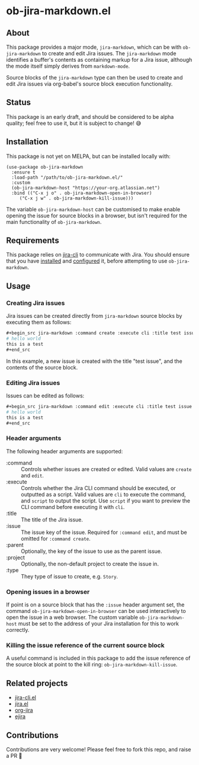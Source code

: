 * ob-jira-markdown.el
** About
This package provides a major mode, ~jira-markdown~, which can be with ~ob-jira-markdown~ to create and edit Jira issues. The ~jira-markdown~ mode identifies a buffer's contents as containing markup for a Jira issue, although the mode itself simply derives from ~markdown-mode~.

Source blocks of the ~jira-markdown~ type can then be used to create and edit Jira issues via org-babel's source block execution functionality.
** Status
This package is an early draft, and should be considered to be alpha quality; feel free to use it, but it is subject to change! 😅
** Installation
This package is not yet on MELPA, but can be installed locally with:
#+begin_src elisp
(use-package ob-jira-markdown
  :ensure t
  :load-path "/path/to/ob-jira-markdown.el/"
  :custom
  (ob-jira-markdown-host "https://your-org.atlassian.net")
  :bind (("C-x j o" . ob-jira-markdown-open-in-browser)
	 ("C-x j w" . ob-jira-markdown-kill-issue)))
#+end_src
The variable ~ob-jira-markdown-host~ can be customised to make enable opening the issue for source blocks in a browser, but isn't required for the main functionality of ~ob-jira-markdown~.
** Requirements
This package relies on [[https://github.com/ankitpokhrel/jira-cli][jira-cli]] to communicate with Jira. You should ensure that you have [[https://github.com/ankitpokhrel/jira-cli?tab=readme-ov-file#installation][installed]] and [[https://github.com/ankitpokhrel/jira-cli?tab=readme-ov-file#getting-started][configured]] it, before attempting to use ~ob-jira-markdown~.
** Usage
*** Creating Jira issues
Jira issues can be created directly from ~jira-markdown~ source blocks by executing them as follows:

#+begin_src org
,#+begin_src jira-markdown :command create :execute cli :title test issue
# hello world
this is a test
,#+end_src
#+end_src

In this example, a new issue is created with the title "test issue", and the contents of the source block.
*** Editing Jira issues
Issues can be edited as follows:

#+begin_src org
,#+begin_src jira-markdown :command edit :execute cli :title test issue :issue abc-123
# hello world
this is a test
,#+end_src
#+end_src
*** Header arguments
The following header arguments are supported:

- :command :: Controls whether issues are created or edited. Valid values are ~create~ and ~edit~.
- :execute :: Controls whether the Jira CLI command should be executed, or outputted as a script. Valid values are ~cli~ to execute the command, and ~script~ to output the script. Use ~script~ if you want to preview the CLI command before executing it with ~cli~.
- :title :: The title of the Jira issue.
- :issue :: The issue key of the issue. Required for ~:command edit~, and must be omitted for ~:command create~.
- :parent :: Optionally, the key of the issue to use as the parent issue.
- :project :: Optionally, the non-default project to create the issue in.
- :type :: They type of issue to create, e.g. ~Story~.
*** Opening issues in a browser
If point is on a source block that has the ~:issue~ header argument set, the command ~ob-jira-markdown-open-in-browser~ can be used interactively to open the issue in a web browser. The custom variable ~ob-jira-markdown-host~ must be set to the address of your Jira installation for this to work correctly.
*** Killing the issue reference of the current source block
A useful command is included in this package to add the issue reference of the source block at point to the kill ring: ~ob-jira-markdown-kill-issue~.
** Related projects
- [[https://github.com/andykuszyk/jira-cli.el][jira-cli.el]]
- [[https://www.emacswiki.org/emacs/jira.el][jira.el]]
- [[https://github.com/ahungry/org-jira][org-jira]]
- [[https://github.com/nyyManni/ejira][ejira]]
** Contributions
Contributions are very welcome! Please feel free to fork this repo, and raise a PR 🙏
